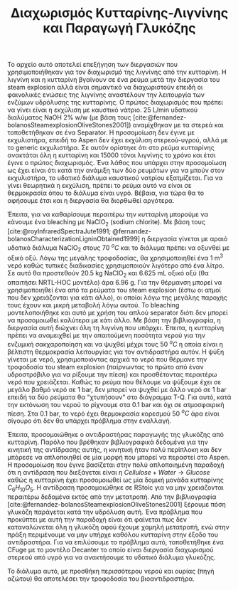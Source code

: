 #+TITLE: Διαχωρισμός Κυτταρίνης-Λιγνίνης και Παραγωγή Γλυκόζης

Το αρχείο αυτό αποτελεί επεξήγηση των διεργασιών που χρησιμοποιήθηκαν για τον διαχωρισμό της λιγνίνης από την κυτταρίνη. Η λιγνίνη και η κυτταρίνη βγαίνουν σε ένα ρεύμα μετά την διεργασία του steam explosion αλλά είναι σημαντικό να διαχωριστούν επειδή οι φαινολικές ενώσεις της λιγνίνης αναστέλουν την λειτουργία των ενζύμων υδρόλυσης της κυτταρίνης. Ο πρώτος διαχωρισμός που πρέπει να γίνει είναι η εκχύλιση με καυστικό νάτριο. 25 L/min υδατικού διαλύματος NaOH 2% w/w (με βάση τους [cite:@fernandez-bolanosSteamexplosionOliveStones2001]) αναμίχθηκαν με τα στερεά και τοποθετήθηκαν σε ένα Separator. Η προσομοίωση δεν έγινε με εκχυλιστήρα, επειδή το Aspen δεν έχει εκχύλιση στερεού-υγρού, αλλά με το generic εκχυλιστήρα. Σε αυτόν ορίστηκε ότι στο ρεύμα κυτταρίνης ανακτάται όλη η κυτταρίνη και 15000 τόνοι λιγνίνης το χρόνο και έτσι έγινε ο πρώτος διαχωρισμός. Ένα λάθος που υπάρχει στην προσομοίωση ως έχει είναι ότι κατά την ανάμιξη των δύο ρευμάτων για να μπούν στον εκχυλιστήρα, το υδατικό διάλυμα καυστικού νατρίου εξατμίζεται. Για να γίνει θεωρητικά η εκχύλιση, πρέπει το ρεύμα αυτό να είναι σε θερμοκρασία όπου το διάλυμα είναι υγρό. Βέβαια, για τώρα θα το αφήσουμε έτσι και η διεργασία θα διορθωθεί αργότερα.

Έπειτα, για να καθαρίσουμε περαιτέρω την κυτταρίνη μπορούμε να κάνουμε ένα bleaching με NaClO_2 (sodium chlorite). Με βάση τους [cite:@royInfraredSpectraJute1991; @fernandez-bolanosCharacterizationLigninObtained1999] η διεργασία γίνεται με αραιό υδατικό διάλυμα NaClO_2 στους 70 \( ^oC \) και το διάλυμα πρέπει να οξυνθεί με οξικό οξύ. Λόγω της μεγάλης τροφοδοσίας, θα χρησιμοποιηθεί ένα 1 m^3 νερό καθώς τυπικές διαδικασίες χρησιμοποιούν λιγότερο από ένα λίτρο. Σε αυτό θα προστεθούν 20.5 kg NaClO_2 και 6.625 mL οξικό οξύ (θα απαιτήσει NRTL-HOC μοντέλο) άρα 6.96 g. Για την θέρμανση μπορεί να χρησιμοποιηθεί ένα από τα ρεύματα του steam explosion (έστω οι ατμοί που δεν χρειάζονται για κάτι άλλο), οι οποίοι λόγω της μεγάλης παροχής τους έχουν και μικρή μεταβολή λόγω αυτού. Το bleaching μοντελοποιήθηκε και αυτό με χρήση του απλού separator διότι δεν μπορεί να προσομοιωθεί καλύτερα με κάτι άλλο. Με βάση την βιβλιογραφία, η διεργασία αυτή διώχνει όλη τη λιγνίνη που υπάρχει. Έπειτα, η κυτταρίνη πρέπει να αναμειχθεί με την απαιτούμενη ποσότητα νερού για την ενζυμική σακχαροποίηση και να ψυχθεί μέχρι τους 50 \( ^oC \) η οποία είναι η βέλτιστη θερμοκρασία λειτουργίας για τον αντιδραστήρα αυτόν. Η ψύξη γίνεται με νερό, χρησιμοποιόντας αρχικά το νερό που θέρμανε την τροφοδοσία του steam explosion (παίρνωντας το πρώτο από έναν υδροστρόβιλο για να ρίξουμε την πίεση) και προσθέτοντας περαιτέρω νερό που χρειάζεται. Καθώς το ρεύμα που θέλουμε να ψύξουμε έχει σε μεγάλο βαθμό νερό σε 1 bar, δεν μπορεί να ψυχθεί με άλλο νερό σε 1 bar επειδή τα δύο ρεύματα θα "χτυπήσουν" στο διάγραμμα T-Q. Για αυτό, κατά την εκτόνωση του νερού το ρίχνουμε στα 0.1 bar και όχι σε ατμοσφαιρική πίεση. Στα 0.1 bar, το νερό έχει θερμοκρασία κορεσμού 50 \( ^oC \) άρα είναι σίγουρο ότι δεν θα υπάρχει πρόβλημα στην εναλλαγή.

Έπειτα, προσομοιώθηκε ο αντιδραστήρας παραγωγής της γλυκόζης από κυτταρίνη. Παρόλο που βρέθηκαν βιβλιογραφικά δεδομένα για την κινητική της αντίδρασης αυτής, η κινητική ήταν πολύ περίπλοκη και δεν μπόρεσε να απλοποιηθεί σε μία μορφή που μπορεί να περαστεί στο Aspen. Η προσομοίωση που έγινε βασίζεται στην πολύ απλοποιημένη παραδοχή ότι η αντίδραση που διεξάγεται είναι η \( Cellulose + Water \rightarrow Glucose \) καθώς η κυτταρίνη έχει προσομοιωθεί ως μία δομική μονάδα κυτταρίνης \( C_6H_{10}O_5 \). Η αντίδραση προσομοιώθηκε σε RStoic για να μην χρειάζονται περαιτέρω δεδομένα εκτός από την μετατροπή. Από την βιβλιογραφία [cite:@fernandez-bolanosSteamexplosionOliveStones2001] ξέρουμε πόση γλυκόζη παράγεται κατά την υδρόλυση αυτή. Ένα πρόβλημα που προκύπτει με αυτή την παραδοχή είναι ότι φαίνεται πως δεν καταναλώνεται όλη η γλυκόζη αφού έχουμε χαμηλή μετατροπή, ενώ στην πράξη περιμένουμε να μην υπήρχε καθόλου κυτταρίνη στην έξοδο του αντιδραστήρα. Για να επιλύσουμε το πρόβλημα αυτό, τοποθετήθηκε ένα CFuge με το μοντέλο Decanter το οποίο είναι διεργασία διαχωρισμού στερεού από υγρό για να ανακτήσουμε το υδατικό διάλυμα γλυκόζης.

Το διάλυμα αυτό, με προσθήκη περισσότερου νερού και ουρίας (πηγή αζώτου) θα αποτελέσει την τροφοδοσία του βιοαντιδραστήρα.

